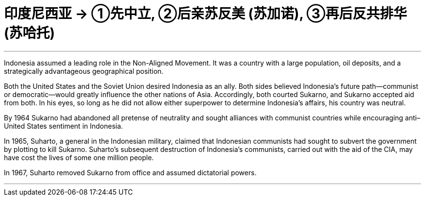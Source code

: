 

= 印度尼西亚 → ①先中立, ②后亲苏反美 (苏加诺), ③再后反共排华 (苏哈托)
:toc: left
:toclevels: 3
:sectnums:
:stylesheet: myAdocCss.css

'''


Indonesia assumed a leading role in the Non-Aligned Movement. It was a country with a large population, oil deposits, and a strategically advantageous geographical position.

Both the United States and the Soviet Union desired Indonesia as an ally.  Both sides believed Indonesia’s future path—communist or democratic—would greatly influence the other nations of Asia. Accordingly, both courted Sukarno, and Sukarno accepted aid from both. In his eyes, so long as he did not allow either superpower to determine Indonesia’s affairs, his country was neutral.



By 1964 Sukarno had abandoned all pretense of neutrality and sought alliances with communist countries while encouraging anti–United States sentiment in Indonesia.

In 1965, Suharto, a general in the Indonesian military, claimed that Indonesian communists had sought to subvert the government by plotting to kill Sukarno. Suharto’s subsequent destruction of Indonesia’s communists, carried out with the aid of the CIA, may have cost the lives of some one million people.

In 1967, Suharto removed Sukarno from office and assumed dictatorial powers.



'''